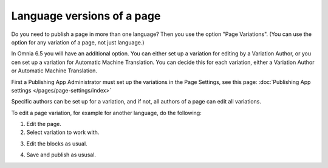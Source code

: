 Language versions of a page
===========================================

Do you need to publish a page in more than one language? Then you use the option "Page Variations". (You can use the option for any variation of a page, not just language.)

In Omnia 6.5 you will have an additional option. You can either set up a variation for editing by a Variation Author, or you cen set up a variation for Automatic Machine Translation. You can decide this for each variation, either a Variation Author or Automatic Machine Translation.

First a Publishing App Administrator must set up the variations in the Page Settings, see this page: :doc:`Publishing App settings </pages/page-settings/index>`

Specific authors can be set up for a variation, and if not, all authors of a page can edit all variations.

To edit a page variation, for example for another language, do the following:

1. Edit the page.
2. Select variation to work with.

.. image:: select-variation-new3.png

3. Edit the blocks as usual.  

.. image:: swedish-variations.png

4. Save and publish as ususal.
